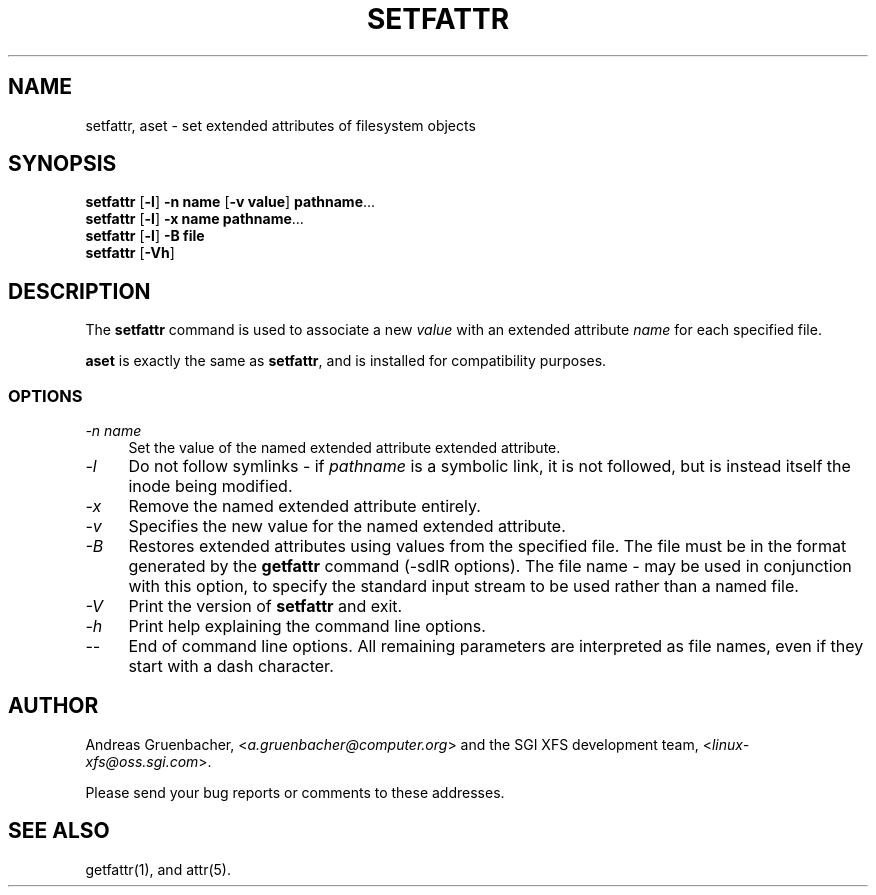 .TH SETFATTR 1 "Extended Attributes" "Dec 2001" "File Utilities"
.SH NAME
setfattr, aset \- set extended attributes of filesystem objects
.SH SYNOPSIS
.nf
\f3setfattr\f1 [\f3\-l\f1] \f3\-n name\f1 [\f3\-v value\f1] \f3pathname\f1...
\f3setfattr\f1 [\f3\-l\f1] \f3\-x name\f1 \f3pathname\f1...
\f3setfattr\f1 [\f3\-l\f1] \f3\-B file\f1
\f3setfattr\f1 [\f3\-Vh\f1]
.fi
.SH DESCRIPTION
The 
.B setfattr
command is used to associate a new
.I value
with an extended attribute
.IR name
for each specified file.
.PP
.B aset
is exactly the same as
.BR setfattr ,
and is installed for compatibility purposes.
.SS OPTIONS
.TP 4
.I \-n name
Set the value of the named extended attribute extended attribute.
.TP
.I \-l
Do not follow symlinks - if
.I pathname
is a symbolic link, it is not followed, but is instead itself the
inode being modified.
.TP
.I \-x
Remove the named extended attribute entirely.
.TP
.I \-v
Specifies the new value for the named extended attribute.
.TP
.I \-B
Restores extended attributes using values from the specified file.
The file must be in the format generated by the
.B getfattr
command (\-sdlR options).
The file name
.I \-
may be used in conjunction with this option, to specify the
standard input stream to be used rather than a named file.
.TP
.I \-V
Print the version of
.B setfattr
and exit.
.TP
.I \-h
Print help explaining the command line options.
.TP
.I \-\-
End of command line options.
All remaining parameters are interpreted as file names, even if they
start with a dash character.
.SH AUTHOR
Andreas Gruenbacher,
.RI < a.gruenbacher@computer.org >
and the SGI XFS development team,
.RI < linux-xfs@oss.sgi.com >.
.P
Please send your bug reports or comments to these addresses.
.SH "SEE ALSO"
getfattr(1), and attr(5).
